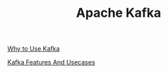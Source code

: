 :PROPERTIES:
:ID:       AAD632D2-F56B-48D0-B9E8-E0877D196A2E
:END:
#+TITLE: Apache Kafka

[[id:5F0CF5D1-46B2-49F3-A925-62304A88F101][Why to Use Kafka]]

[[id:2973662E-FE91-4BFC-A519-CC017B96D452][Kafka Features And Usecases]]
